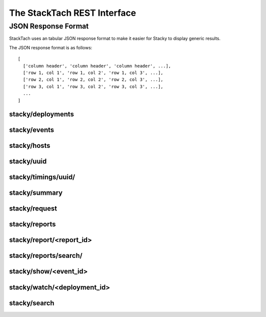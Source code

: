 The StackTach REST Interface
############################

JSON Response Format
********************

StackTach uses an tabular JSON response format to make it easier for
Stacky to display generic results.

The JSON response format is as follows: ::

  [
    ['column header', 'column header', 'column header', ...],
    ['row 1, col 1', 'row 1, col 2', 'row 1, col 3', ...],
    ['row 2, col 1', 'row 2, col 2', 'row 2, col 3', ...],
    ['row 3, col 1', 'row 3, col 2', 'row 3, col 3', ...],
    ...
  ]

stacky/deployments
==================

.. http:get:: http://example.com/stacky/deployments/

   The list of all available deployments

   **Example request**:

   .. sourcecode:: http

      GET /stacky/deployments/ HTTP/1.1
      Host: example.com
      Accept: application/json

   **Example response**:

   .. sourcecode:: http

      HTTP/1.1 200 OK
      Vary: Accept
      Content-Type: text/json

      [
        ['#', 'Name'],
        [1, 'deployment name'],
        [2, 'deployment name'],
        ...
      ]

stacky/events
=============

.. http:get:: http://example.com/stacky/events/

   The distinct list of all event names

   **Example request**:

   .. sourcecode:: http

      GET /stacky/events/ HTTP/1.1
      Host: example.com
      Accept: application/json

   **Example response**:

   .. sourcecode:: http

      HTTP/1.1 200 OK
      Vary: Accept
      Content-Type: text/json

      [
        ['Event Name'],
        ["add_fixed_ip_to_instance"],
        ["attach_volume"],
        ["change_instance_metadata"],
        ["compute.instance.create.end"],
        ["compute.instance.create.error"],
        ["compute.instance.create.start"],
        ["compute.instance.create_ip.end"],
        ...
      ]

  :query service: ``nova`` or ``glance``. default="nova"

stacky/hosts
============

.. http:get:: http://example.com/stacky/hosts/

   The distinct list of all hosts sending notifications.

   **Example request**:

   .. sourcecode:: http

      GET /stacky/hosts/ HTTP/1.1
      Host: example.com
      Accept: application/json

   **Example response**:

   .. sourcecode:: http

      HTTP/1.1 200 OK
      Vary: Accept
      Content-Type: text/json

      [
        ['Host Name'],
        ["compute-1"],
        ["compute-2"],
        ["scheduler-x"],
        ["api-88"],
        ...

  :query service: ``nova`` or ``glance``. default="nova"
      ]

stacky/uuid
===========

.. http:get:: http://example.com/stacky/uuid/

   Retrieve all notifications for instances with a given UUID.

   **Example request**:

   .. sourcecode:: http

      GET /stacky/uuid/?uuid=77e0f192-00a2-4f14-ad56-7467897828ea  HTTP/1.1
      Host: example.com
      Accept: application/json

   **Example response**:

   .. sourcecode:: http

      HTTP/1.1 200 OK
      Vary: Accept
      Content-Type: text/json

      [
        ["#", "?", "When", "Deployment", "Event", "Host", "State",
         "State'", "Task"],
        [
            40065869,
            " ",
            "2014-01-14 15:39:22.574829",
            "region-1",
            "compute.instance.snapshot.start",
            "compute-99",
            "active",
            "",
            ""
        ],
        [
            40065879,
            " ",
            "2014-01-14 15:39:23.599298",
            "region-1",
            "compute.instance.update",
            "compute-99",
            "active",
            "active",
            "image_snapshot"
        ],
        ...
      ]

  :query uuid: UUID of desired instance.
  :query service: ``nova`` or ``glance``. default="nova"


stacky/timings/uuid/
====================

.. http:get:: http://example.com/stacky/timings/uuid/

   Retrieve all timings for a given instance. Timings are the time
   deltas between related .start and .end notifications. For example,
   the time difference between ``compute.instance.run_instance.start``
   and ``compute.instance.run_instance.end``. This url works only for nova.

   The first column of the response will be

   * ``S`` if there is a ``.start`` event and no ``.end``
   * ``E`` if there is a ``.end`` event and no ``.start``
   * ``.`` if there was a ``.start`` and ``.end`` event

   No time difference will be returned in the ``S`` or ``E`` cases.

   **Example request**:

   .. sourcecode:: http

      GET /stacky/timings/uuid/?uuid=77e0f192-00a2-4f14-ad56-7467897828ea  HTTP/1.1
      Host: example.com
      Accept: application/json

   **Example response**:

   .. sourcecode:: http

      HTTP/1.1 200 OK
      Vary: Accept
      Content-Type: text/json

      [
        ["?", "Event", "Time (secs)"],
        [".", "compute.instance.create", "0d 00:00:55.50"],
        [".", "compute.instance.snapshot", "0d 00:14:11.71"],
        [".", "compute.instance.snapshot", "0d 00:17:31.33"],
        [".", "compute.instance.snapshot", "0d 00:16:48.88"]
        ...
      ]

  :query uuid: UUID of desired instance.


stacky/summary
==============

.. http:get:: http://example.com/stacky/summary/

   Returns timing summary information for each event type
   collected. Only notifications with ``.start``/``.end`` pairs
   are considered. This url works only for nova.

   This includes: ::

   * the number of events seen of each type (N)
   * the Minimum time seen
   * the Maximum time seen
   * the Average time seen

   **Example request**:

   .. sourcecode:: http

      GET /stacky/summary/  HTTP/1.1
      Host: example.com
      Accept: application/json

   **Example response**:

   .. sourcecode:: http

      HTTP/1.1 200 OK
      Vary: Accept
      Content-Type: text/json

      [
        ["Event", "N", "Min", "Max", "Avg"],
        ["compute.instance.create", 50,
            "0d 00:00:52.88", "0d 01:41:14.27", "0d 00:08:26"],
        ["compute.instance.create_ip", 50,
            "0d 00:00:06.80", "5d 20:16:47.08", "0d 03:47:17"],
        ...
      ]

  :query uuid: UUID of desired instance.
  :query limit: the number of timings to return.
  :query offset: offset into query result set to start from.


stacky/request
==============

.. http:get:: http://example.com/stacky/request/

   Returns all notifications related to a particular Request ID.

   The ``?`` column will be ``E`` if the event came from the ``.error``
   queue. ``State`` and ``State'`` are the current state and the previous
   state, respectively. This url works only for nova.

   **Example request**:

   .. sourcecode:: http

      GET /stacky/request/?request_id=req-a7517402-6192-4d0a-85a1-e14051790d5a  HTTP/1.1
      Host: example.com
      Accept: application/json

   **Example response**:

   .. sourcecode:: http

      HTTP/1.1 200 OK
      Vary: Accept
      Content-Type: text/json

      [
        ["#", "?", "When", "Deployment", "Event", "Host", "State",
         "State'", "Task'"
        ],
        [
            40368306,
            " ",
            "2014-01-15 15:39:34.130286",
            "region-1",
            "compute.instance.update",
            "api-1",
            "active",
            "active",
            null
        ],
        [
            40368308,
            " ",
            "2014-01-15 15:39:34.552434",
            "region-1",
            "compute.instance.update",
            "api-1",
            "active",
            null,
            null
        ],

        ...
      ]

  :query request_id: desired request ID
  :query when_min: unixtime to start search
  :query when_max: unixtime to end search
  :query limit: the number of timings to return.
  :query offset: offset into query result set to start from.


stacky/reports
==============

.. http:get:: http://example.com/stacky/reports/

   Returns a list of all available reports.

   The ``Start`` and ``End`` columns refer to the time span
   the report covers (in unixtime).

   **Example request**:

   .. sourcecode:: http

      GET /stacky/reports/ HTTP/1.1
      Host: example.com
      Accept: application/json

   **Example response**:

   .. sourcecode:: http

      HTTP/1.1 200 OK
      Vary: Accept
      Content-Type: text/json

      [
        ["Id", "Start", "End", "Created", "Name", "Version"],
        [
            5971,
            1389726000.0,
            1389729599.0,
            1389730212.9474499,
            "summary for region: all",
            4
        ],
        [
            5972,
            1389729600.0,
            1389733199.0,
            1389733809.979934,
            "summary for region: all",
            4
        ],

        ...
      ]

  :query created_from: unixtime to start search
  :query created_to: unixtime to end search
  :query limit: the number of timings to return.
  :query offset: offset into query result set to start from.

stacky/report/<report_id>
=========================

.. http:get:: http://example.com/stacky/report/<report_id>

   Returns a specific report.

   The contents of the report varies by the specific report, but
   all are in row/column format with Row 0 being a special *metadata* row.

   Row 0 of each report is a dictionary of metadata about the report. The
   actual row/columns of the report start at Row 1 onwards (where Row 1
   is the Column headers and Rows 2+ are the details, as with other result
   sets)

   **Example request**:

   .. sourcecode:: http

      GET /stacky/report/1/ HTTP/1.1
      Host: example.com
      Accept: application/json

   **Example response**:

   .. sourcecode:: http

      HTTP/1.1 200 OK
      Vary: Accept
      Content-Type: text/json

      [
        {
            "4xx failure count": 0,
            "4xx failure percentage": 0.0,
            "5xx failure count": 1,
            "5xx failure percentage": 0.018284904,
            "> 30 failure count": 13,
            "> 30 failure percentage": 1.13479794,
            "cells": [
                "c0001",
                "global",
                "c0003",
                "c0004",
                "c0011",
                "c0010",
                "a0001",
                "c0012",
                "b0002",
                "a0002"
            ],
            "end": 1389729599.0,
            "failure_grand_rate": 0.2445074415308293,
            "failure_grand_total": 14,
            "hours": 1,
            "pct": 0.014999999999999999,
            "percentile": 97,
            "region": null,
            "start": 1389726000.0,
            "state failure count": 0,
            "state failure percentage": 0.0,
            "total": 411
        },
        ["Operation", "Image", "OS Type", "Min", "Max", "Med", "97%", "Requests",
         "4xx", "% 4xx", "5xx", "% 5xx", "> 30", "% > 30", "state", "% state"],
        [
            "aux",
            "snap",
            "windows",
            "0s",
            "5s",
            "0s",
            "5s",
            6,
            0,
            0.0,
            0,
            0.0,
            0,
            0.0,
            0,
            0.0
        ],
        [
            "resize",
            "base",
            "linux",
            "1s",
            "5:44s",
            "1:05s",
            "3:44s",
            9,
            0,
            0.0,
            0,
            0.0,
            0,
            0.0,
            0,
            0.0
        ],

        ...
      ]

stacky/reports/search/
=========================

.. http:get:: http://example.com/stacky/reports/search

   Returns reports that match the search criteria in descending order of id.

   The contents of the report varies by the specific report, but
   all are in row/column format with Row 0 being a special *metadata* row.
   The actual row/columns of the report start at Row 1 onwards.

   **Example request**:

   .. sourcecode:: http

      GET /stacky/reports/search/ HTTP/1.1
      Host: example.com
      Accept: application/json

   **Example response**:

   .. sourcecode:: http

      HTTP/1.1 200 OK
      Vary: Accept
      Content-Type: text/json

      [
        [
            "Id",
            "Start",
            "End",
            "Created",
            "Name",
            "Version"
        ],

        [
            4253,
            "2013-11-21 00:00:00",
            "2013-11-22 00:00:00",
            "2013-11-22 01:44:55",
            "public outbound bandwidth",
            1
        ],
        [
            4252,
            "2014-01-18 00:00:00",
            "2013-11-22 00:00:00",
            "2013-11-22 01:44:55",
            "image events audit",
            1
        ],
        [
            4248,
            "2013-11-21 00:00:00",
            "2013-11-22 00:00:00",
            "2013-11-22 01:44:55",
            "Error detail report",
            1
        ],

        ...
      ]

  :query id: integer report id
  :query name: string report name(can include spaces)
  :query period_start: start of period, which the report pertains to, in the following format: YYYY-MM-DD HH:MM[:ss[.uuuuuu]][TZ]
  :query period_end: end of period, which the report pertains to, in the following format: YYYY-MM-DD HH:MM[:ss[.uuuuuu]][TZ]
  :query created: the day, when the report was created, in the following format: YYYY-MM-DD

stacky/show/<event_id>
======================

.. http:get:: http://example.com/stacky/show/<event_id>/

   Show the details on a specific notification.

   The response of this operation is non-standard. It returns 3 rows:

   * The first row is the traditional row-column result set used by most
     commands.
   * The second row is a prettied, stringified version of the full JSON payload
     of the raw notification.
   * The third row is the UUID of the related instance, if any.

   **Example request**:

   .. sourcecode:: http

      GET /stacky/show/1234/  HTTP/1.1
      Host: example.com
      Accept: application/json

   **Example response**:

   .. sourcecode:: http

      HTTP/1.1 200 OK
      Vary: Accept
      Content-Type: text/json

      [
        [
          ["Key", "Value"],
          ["#", 1234 ],
          ["When", "2014-01-15 20:39:44.277745"],
          ["Deployment", "region-1"],
          ["Category", "monitor.info"],
          ["Publisher", "compute-1"],
          ["State", "active"],
          ["Event", "compute.instance.update"],
          ["Service", "compute"],
          ["Host", "compute-1"],
          ["UUID", "8eba1a6d-43eb-1343-8d1a-5e596f5233b5"],
          ["Req ID", "req-1368539d-f645-4d96-842e-03b5c5c9dc8c"],
          ...
        ],
        "[\n  \"monitor.info\", \n  {\n    \"_context_request_id\": \"req-13685e9d-f645-4d96-842e-03b5c5c9dc8c\", \n    \"_context_quota_class\": null, \n    \"event_type\": \"compute.instance.update\", \n    \"_context_service_catalog\": [], \n    \"_context_auth_token\": \"d81a25d03bb340bb82b4b67d105cc42d\", \n    \"_context_user_id\": \"b83e2fac644c4215bc449fb4b5c9bbfa\", \n    \"payload\": {\n      \"state_description\": \"\", \n      \"availability_zone\": null, \n      \"terminated_at\": \"\", \n      \"ephemeral_gb\": 300, \n ...",
        "8eba1a6d-43eb-1343-8d1a-5e596f5233b5"
      ]

  :query service: ``nova`` or ``glance``. default="nova"
  :query event_id: desired Event ID


stacky/watch/<deployment_id>
============================

.. http:get:: http://example.com/stacky/watch/<deployment_id>/

   Get a real-time feed of notifications.

   Once again, this is a non-standard response (not the typical row-column format).
   This call returns a tuple of information:

   * A list of column widths, to be used as a hint for formatting.
   * A list of events that meet the query criteria.
     * the db id of the event
     * the type of event (``E`` for errors, ``.`` otherwise)
     * stringified date of the event
     * stringified time of the event
     * deployment name
     * the event name
     * the instance UUID, if available
   * The ending unixtime timestamp. The last time covered by this query
     (utcnow, essentially)

      **Example request**:

   .. sourcecode:: http

      GET /stacky/watch/14/  HTTP/1.1
      Host: example.com
      Accept: application/json

   **Example response**:

   .. sourcecode:: http

      HTTP/1.1 200 OK
      Vary: Accept
      Content-Type: text/json

      [
        [10, 1, 15, 20, 50, 36],
        [
        ... events ...
        ]
        "1389892207"
      ]

  :query service: ``nova`` or ``glance``. default="nova"
  :query since: get all events since ``unixtime``. Defaults to 2 seconds ago.
  :query event_name: only watch for ``event_name`` notifications. Defaults to all events.


stacky/search
=============

.. http:get:: http://example.com/stacky/search/

   Search for notifications.

   Returns:

   * Event ID
   * ``E`` for errors, ``.`` otherwise
   * unixtime for when the event was generated
   * the deployment name
   * the event name
   * the host name
   * the instance UUID
   * the request ID

      **Example request**:

   .. sourcecode:: http

      GET /stacky/search/  HTTP/1.1
      Host: example.com
      Accept: application/json

   **Example response**:

   .. sourcecode:: http

      HTTP/1.1 200 OK
      Vary: Accept
      Content-Type: text/json

      [
        [...event info as listed above...]
      ]

  :query service: ``nova`` or ``glance``. default="nova"
  :query field: notification field to search on.
  :query value: notification values to find.
  :query when_min: unixtime to start search
  :query when_max: unixtime to end search
